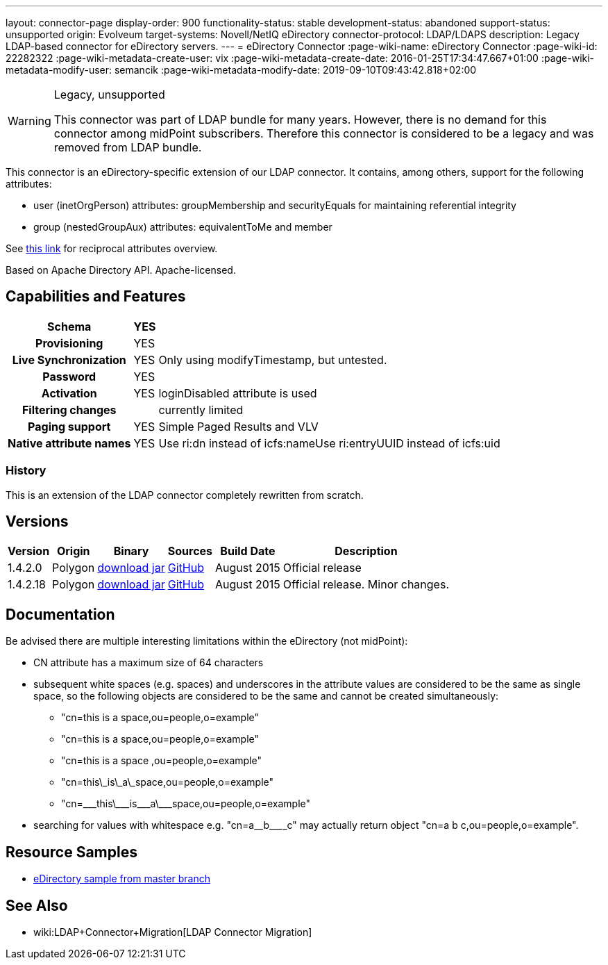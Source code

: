 ---
layout: connector-page
display-order: 900
functionality-status: stable
development-status: abandoned
support-status: unsupported
origin: Evolveum
target-systems: Novell/NetIQ eDirectory
connector-protocol: LDAP/LDAPS
description: Legacy LDAP-based connector for eDirectory servers.
---
= eDirectory Connector
:page-wiki-name: eDirectory Connector
:page-wiki-id: 22282322
:page-wiki-metadata-create-user: vix
:page-wiki-metadata-create-date: 2016-01-25T17:34:47.667+01:00
:page-wiki-metadata-modify-user: semancik
:page-wiki-metadata-modify-date: 2019-09-10T09:43:42.818+02:00

[WARNING]
.Legacy, unsupported
====
This connector was part of LDAP bundle for many years.
However, there is no demand for this connector among midPoint subscribers.
Therefore this connector is considered to be a legacy and was removed from LDAP bundle.
====

This connector is an eDirectory-specific extension of our LDAP connector.
It contains, among others, support for the following attributes:

* user (inetOrgPerson) attributes: groupMembership and securityEquals for maintaining referential integrity

* group (nestedGroupAux) attributes: equivalentToMe and member

See link:http://ldapwiki.willeke.com/wiki/Groups%20Edirectory[this link] for reciprocal attributes overview.

Based on Apache Directory API.
Apache-licensed.

== Capabilities and Features

[%autowidth,cols="h,1,1"]
|===
| Schema | YES |

| Provisioning
| YES
|

| Live Synchronization
| YES
| Only using modifyTimestamp, but untested.

| Password
| YES
|

| Activation
| YES
| loginDisabled attribute is used

| Filtering changes
|
| currently limited

| Paging support
| YES
| Simple Paged Results and VLV

| Native attribute names
| YES
| Use ri:dn instead of icfs:nameUse ri:entryUUID instead of icfs:uid

|===


=== History

This is an extension of the LDAP connector completely rewritten from scratch.


== Versions

[%autowidth]
|===
| Version | Origin | Binary | Sources | Build Date | Description

| 1.4.2.0
| Polygon
| link:http://nexus.evolveum.com/nexus/content/repositories/releases/com/evolveum/polygon/connector-ldap/1.4.2.0/connector-ldap-1.4.2.0.jar[download jar]
| link:https://github.com/Evolveum/connector-ldap/tree/v1.4.2.0[GitHub]
| August 2015
| Official release


| 1.4.2.18
| Polygon
| link:http://nexus.evolveum.com/nexus/content/repositories/releases/com/evolveum/polygon/connector-ldap/1.4.2.18/connector-ldap-1.4.2.18.jar[download jar]
| link:https://github.com/Evolveum/connector-ldap/tree/v1.4.2.18[GitHub]
| August 2015
| Official release.
Minor changes.


|===


== Documentation

Be advised there are multiple interesting limitations within the eDirectory (not midPoint):

* CN attribute has a maximum size of 64 characters

* subsequent white spaces (e.g. spaces) and underscores in the attribute values are considered to be the same as single space, so the following objects are considered to be the same and cannot be created simultaneously:

** "cn=this is a space,ou=people,o=example"

** "cn=this   is      a     space,ou=people,o=example"

** "cn=this is a space ,ou=people,o=example"

** "cn=this\_is\_a\_space,ou=people,o=example"

** "cn=\___this\___is\___a\___space,ou=people,o=example"


* searching for values with whitespace e.g. "cn=a\__b\________c" may actually return object "cn=a b c,ou=people,o=example".


== Resource Samples

* link:https://github.com/Evolveum/midpoint/blob/master/samples/resources/edirectory/resource-edirectory-nosync.xml[eDirectory sample from master branch]


== See Also

* wiki:LDAP+Connector+Migration[LDAP Connector Migration]